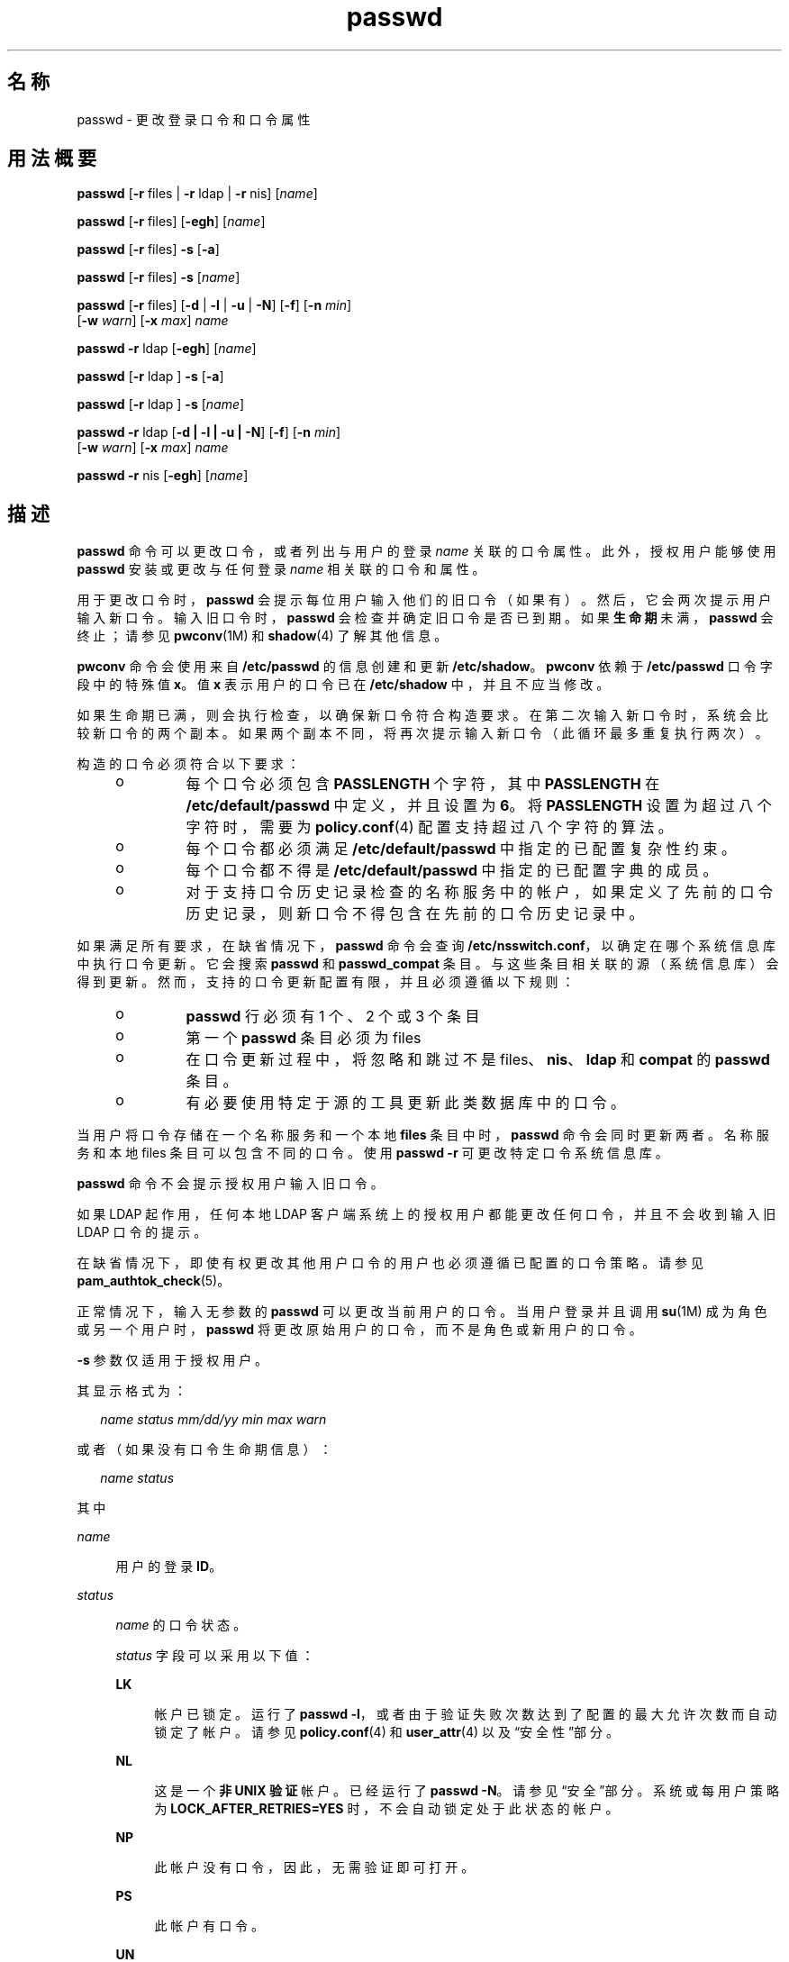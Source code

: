 '\" te
.\" Copyright 1989 AT&T
.\" Portions Copyright (c) 2010, 2014, Oracle and/or its affiliates.All rights reserved.
.TH passwd 1 "2014 年 2 月 13 日" "SunOS 5.11" "用户命令"
.SH 名称
passwd \- 更改登录口令和口令属性 
.SH 用法概要
.LP
.nf
\fBpasswd\fR [\fB-r\fR files | \fB-r\fR ldap | \fB-r\fR nis] [\fIname\fR]
.fi

.LP
.nf
\fBpasswd\fR [\fB-r\fR files] [\fB-egh\fR] [\fIname\fR]
.fi

.LP
.nf
\fBpasswd\fR [\fB-r\fR files] \fB-s\fR [\fB-a\fR]
.fi

.LP
.nf
\fBpasswd\fR [\fB-r\fR files] \fB-s\fR [\fIname\fR]
.fi

.LP
.nf
\fBpasswd\fR [\fB-r\fR files] [\fB-d\fR | \fB-l\fR | \fB-u\fR | \fB-N\fR] [\fB-f\fR] [\fB-n\fR \fImin\fR] 
     [\fB-w\fR \fIwarn\fR] [\fB-x\fR \fImax\fR] \fIname\fR
.fi

.LP
.nf
\fBpasswd\fR \fB-r\fR ldap [\fB-egh\fR] [\fIname\fR]
.fi

.LP
.nf
\fBpasswd\fR [\fB-r\fR ldap ] \fB-s\fR [\fB-a\fR]
.fi

.LP
.nf
\fBpasswd\fR [\fB-r\fR ldap ] \fB-s\fR [\fIname\fR]
.fi

.LP
.nf
\fBpasswd\fR \fB-r\fR ldap [\fB-d | -l | -u | -N\fR] [\fB-f\fR] [\fB-n\fR \fImin\fR] 
     [\fB-w\fR \fIwarn\fR] [\fB-x\fR \fImax\fR] \fIname\fR
.fi

.LP
.nf
\fBpasswd\fR \fB-r\fR nis [\fB-egh\fR] [\fIname\fR]
.fi

.SH 描述
.sp
.LP
\fBpasswd\fR 命令可以更改口令，或者列出与用户的登录 \fIname\fR 关联的口令属性。此外，授权用户能够使用 \fBpasswd\fR 安装或更改与任何登录 \fIname\fR 相关联的口令和属性。
.sp
.LP
用于更改口令时，\fBpasswd\fR 会提示每位用户输入他们的旧口令（如果有）。然后，它会两次提示用户输入新口令。输入旧口令时，\fBpasswd\fR 会检查并确定旧口令是否已到期。如果\fB生命期\fR未满，\fBpasswd\fR 会终止；请参见 \fBpwconv\fR(1M) 和 \fBshadow\fR(4) 了解其他信息。
.sp
.LP
\fBpwconv\fR 命令会使用来自 \fB/etc/passwd\fR 的信息创建和更新 \fB/etc/shadow\fR。\fBpwconv\fR 依赖于 \fB/etc/passwd\fR 口令字段中的特殊值 \fBx\fR。值 \fBx\fR 表示用户的口令已在 \fB/etc/shadow\fR 中，并且不应当修改。
.sp
.LP
如果生命期已满，则会执行检查，以确保新口令符合构造要求。在第二次输入新口令时，系统会比较新口令的两个副本。如果两个副本不同，将再次提示输入新口令（此循环最多重复执行两次）。
.sp
.LP
构造的口令必须符合以下要求：
.RS +4
.TP
.ie t \(bu
.el o
每个口令必须包含 \fBPASSLENGTH\fR 个字符，其中 \fBPASSLENGTH\fR 在 \fB/etc/default/passwd\fR 中定义，并且设置为 \fB6\fR。将 \fBPASSLENGTH\fR 设置为超过八个字符时，需要为 \fBpolicy.conf\fR(4) 配置支持超过八个字符的算法。
.RE
.RS +4
.TP
.ie t \(bu
.el o
每个口令都必须满足 \fB/etc/default/passwd\fR 中指定的已配置复杂性约束。
.RE
.RS +4
.TP
.ie t \(bu
.el o
每个口令都不得是 \fB/etc/default/passwd\fR 中指定的已配置字典的成员。
.RE
.RS +4
.TP
.ie t \(bu
.el o
对于支持口令历史记录检查的名称服务中的帐户，如果定义了先前的口令历史记录，则新口令不得包含在先前的口令历史记录中。
.RE
.sp
.LP
如果满足所有要求，在缺省情况下，\fBpasswd\fR 命令会查询 \fB/etc/nsswitch.conf\fR，以确定在哪个系统信息库中执行口令更新。它会搜索 \fBpasswd\fR 和 \fBpasswd_compat\fR 条目。与这些条目相关联的源（系统信息库）会得到更新。然而，支持的口令更新配置有限，并且必须遵循以下规则：
.RS +4
.TP
.ie t \(bu
.el o
\fBpasswd\fR 行必须有 1 个、2 个或 3 个条目
.RE
.RS +4
.TP
.ie t \(bu
.el o
第一个 \fBpasswd\fR 条目必须为 files
.RE
.RS +4
.TP
.ie t \(bu
.el o
在口令更新过程中，将忽略和跳过不是 files、\fBnis\fR、\fBldap\fR 和 \fBcompat\fR 的\fBpasswd\fR 条目。
.RE
.RS +4
.TP
.ie t \(bu
.el o
有必要使用特定于源的工具更新此类数据库中的口令。
.RE
.sp
.LP
当用户将口令存储在一个名称服务和一个本地 \fBfiles\fR 条目中时，\fBpasswd\fR 命令会同时更新两者。名称服务和本地 files 条目可以包含不同的口令。使用 \fBpasswd\fR \fB-r\fR 可更改特定口令系统信息库。 
.sp
.LP
\fBpasswd\fR 命令不会提示授权用户输入旧口令。
.sp
.LP
如果 LDAP 起作用，任何本地 LDAP 客户端系统上的授权用户都能更改任何口令，并且不会收到输入旧 LDAP 口令的提示。
.sp
.LP
在缺省情况下，即使有权更改其他用户口令的用户也必须遵循已配置的口令策略。请参见 \fBpam_authtok_check\fR(5)。
.sp
.LP
正常情况下，输入无参数的 \fBpasswd\fR 可以更改当前用户的口令。当用户登录并且调用 \fBsu\fR(1M) 成为角色或另一个用户时，\fBpasswd\fR 将更改原始用户的口令，而不是角色或新用户的口令。
.sp
.LP
\fB-s\fR 参数仅适用于授权用户。
.sp
.LP
其显示格式为：
.sp
.in +2
.nf
\fIname status mm/dd/yy min max warn\fR
.fi
.in -2
.sp

.sp
.LP
或者（如果没有口令生命期信息）：
.sp
.in +2
.nf
\fIname status\fR
.fi
.in -2
.sp

.sp
.LP
其中
.sp
.ne 2
.mk
.na
\fB\fIname\fR\fR
.ad
.sp .6
.RS 4n
用户的登录 \fBID\fR。
.RE

.sp
.ne 2
.mk
.na
\fB\fIstatus\fR\fR
.ad
.sp .6
.RS 4n
\fIname\fR 的口令状态。 
.sp
\fIstatus\fR 字段可以采用以下值：
.sp
.ne 2
.mk
.na
\fB\fBLK\fR\fR
.ad
.sp .6
.RS 4n
帐户已锁定。运行了 \fBpasswd -l\fR，或者由于验证失败次数达到了配置的最大允许次数而自动锁定了帐户。请参见 \fBpolicy.conf\fR(4) 和 \fBuser_attr\fR(4) 以及“安全性”部分。
.RE

.sp
.ne 2
.mk
.na
\fB\fBNL\fR\fR
.ad
.sp .6
.RS 4n
这是一个\fB非 UNIX 验证\fR帐户。已经运行了 \fBpasswd\fR \fB-N\fR。请参见“安全”部分。系统或每用户策略为 \fBLOCK_AFTER_RETRIES=YES\fR 时，不会自动锁定处于此状态的帐户。
.RE

.sp
.ne 2
.mk
.na
\fB\fBNP\fR\fR
.ad
.sp .6
.RS 4n
此帐户没有口令，因此，无需验证即可打开。
.RE

.sp
.ne 2
.mk
.na
\fB\fBPS\fR\fR
.ad
.sp .6
.RS 4n
此帐户有口令。
.RE

.sp
.ne 2
.mk
.na
\fB\fBUN\fR\fR
.ad
.sp .6
.RS 4n
口令字段中的数据未知。它不是一个可识别的散列口令或上述各项中的任何一个。请参见 \fBcrypt\fR(3C) 了解有效的口令散列。
.RE

.sp
.ne 2
.mk
.na
\fB\fBUP\fR\fR
.ad
.sp .6
.RS 4n
管理员尚未激活帐户，因此无法使用。请参见\fB\fR“安全”部分。
.RE

.RE

.sp
.ne 2
.mk
.na
\fB\fImm/dd/yy\fR\fR
.ad
.sp .6
.RS 4n
上次更改 \fIname\fR 的口令的日期。所有口令生命期日期都使用格林威治标准时间（世界标准时间）确定，因此最多可以与其他时区相差一天。
.RE

.sp
.ne 2
.mk
.na
\fB\fImin\fR\fR
.ad
.sp .6
.RS 4n
为 \fIname\fR 更改口令需要间隔的最少天数。在 \fB/etc/default/passwd\fR 中有 \fBMINWEEKS\fR，并且设置为 \fBNULL\fR。
.RE

.sp
.ne 2
.mk
.na
\fB\fImax\fR\fR
.ad
.sp .6
.RS 4n
\fIname\fR 口令的最大有效天数。在 \fB/etc/default/passwd\fR 中有 \fBMAXWEEKS\fR，并且设置为 \fBNULL\fR。
.RE

.sp
.ne 2
.mk
.na
\fB\fIwarn\fR\fR
.ad
.sp .6
.RS 4n
口令到期之前相对于 \fImax\fR 的天数，达到此天数后 \fIname\fR 将收到警告消息。
.RE

.SS "安全性"
.sp
.LP
\fBpasswd\fR 使用 \fBpam\fR(3PAM) 更改口令。它通过服务名称 \fBpasswd\fR 调用 PAM，并使用服务模块类型 \fBauth\fR 进行验证，使用口令更改口令。
.sp
.LP
锁定帐户（\fB-l\fR 选项）可以禁止使用帐户进行任何登录或延迟执行操作（例如 \fBat\fR(1)、\fBbatch\fR(1) 或 \fBcron\fR(1M)）。\fB-N\fR 选项可以用于禁止基于口令的登录，同时继续允许通过非 UNIX 验证方法进行延迟执行或登录。
.sp
.LP
从来没有口令的已锁定帐户不能将其状态直接更改为活动口令。请参见 \fB-d\fR 选项。对于锁定之前有口令的锁定帐户，更改其口令时，无需解锁帐户即可更改口令。请参见用于解锁帐户的 \fB-u\fR 选项。授权管理员可以激活处于尚未激活状态的帐户，具体方法是为该帐户提供口令或运行 \fBpasswd\fR \fB- N\fR，但管理员只能出于非 UNIX 验证或延迟执行的目的激活该帐户。
.sp
.LP
帐户在不活动之后会被锁定。要解锁此类帐户，请使用 \fB-u\fR 或 \fB-f\fR 选项。使用 \fB-u\fR 无法更改口令；使用 \fB-f\fR 可以强制更改口令。
.SH 选项
.sp
.LP
支持以下选项：
.sp
.ne 2
.mk
.na
\fB\fB-a\fR\fR
.ad
.sp .6
.RS 4n
显示所有条目的口令属性。只能与 \fB-s\fR 选项一起使用。不得提供 \fIname\fR。对于 \fBfiles\fR 和 \fBldap\fR 系统信息库，这仅限于授权用户。
.RE

.sp
.ne 2
.mk
.na
\fB\fB-e\fR\fR
.ad
.sp .6
.RS 4n
更改登录 shell。对于 files 系统信息库，这仅适用于超级用户。普通用户可以更改 \fBldap\fR、\fBnis\fR 或 \fBnisplus\fR 系统信息库。选择 shell 时会受到 \fBgetusershell\fR(3C) 的要求的限制。如果用户当前具有的 shell 是 \fBgetusershell\fR 所不允许的，则只有 root 用户可以更改此 shell。
.RE

.sp
.ne 2
.mk
.na
\fB\fB-g\fR\fR
.ad
.sp .6
.RS 4n
更改 \fBgecos\fR（指针）信息。对于 files 系统信息库，这仅适用于超级用户。普通用户可以更改 \fBldap\fR、\fBnis\fR 或 \fBnisplus\fR 系统信息库。
.RE

.sp
.ne 2
.mk
.na
\fB\fB-h\fR\fR
.ad
.sp .6
.RS 4n
更改起始目录。
.RE

.sp
.ne 2
.mk
.na
\fB\fB-r\fR\fR
.ad
.sp .6
.RS 4n
指定向其应用操作的系统信息库。支持的系统信息库包括 \fBfiles\fR、\fBldap\fR 或 \fBnis\fR。
.RE

.sp
.ne 2
.mk
.na
\fB\fB-s\fR \fIname\fR\fR
.ad
.sp .6
.RS 4n
显示登录 \fIname\fR 的口令属性。对于 \fBfiles\fR 和 \fBldap\fR 系统信息库，这仅适用于授权用户。它完全不适用于 \fBnis\fR 系统信息库，因为此系统信息库不支持口令生命期。
.sp
此选项（也只有此选项）的输出为 "Committed"（已确定）并且可解析。格式为 \fIusername\fR 后跟空格，然后跟以下代码之一。 
.sp
将来有可能添加新代码，因此，解析此命令的代码必须能够灵活应对未知代码。所有现有代码均为两个字符，但将来未必始终如此。 
.sp
以下为当前状态代码：
.sp
.ne 2
.mk
.na
\fB\fBLK\fR\fR
.ad
.sp .6
.RS 4n
帐户已锁定。运行了 \fBpasswd -l\fR，或者由于验证失败次数达到了配置的最大允许次数而自动锁定了帐户。请参见 \fBpolicy.conf\fR(4) 和 \fBuser_attr\fR(4) 以及“安全性”部分。
.RE

.sp
.ne 2
.mk
.na
\fB\fBNL\fR\fR
.ad
.sp .6
.RS 4n
这是一个\fB非 UNIX 验证\fR帐户。已经运行了 \fBpasswd\fR \fB-N\fR。请参见“安全”部分。系统或每用户策略为 \fBLOCK_AFTER_RETRIES=YES\fR 时，不会自动锁定处于此状态的帐户。
.RE

.sp
.ne 2
.mk
.na
\fB\fBNP\fR\fR
.ad
.sp .6
.RS 4n
帐户没有口令。运行了 \fBpasswd -d\fR。
.RE

.sp
.ne 2
.mk
.na
\fB\fBPS\fR\fR
.ad
.sp .6
.RS 4n
帐户可能有一个有效口令。
.RE

.sp
.ne 2
.mk
.na
\fB\fBUN\fR\fR
.ad
.sp .6
.RS 4n
口令字段中的数据未知。它不是一个可识别的散列口令或上述各项中的任何一个。请参见 \fBcrypt\fR(3C) 了解有效的口令散列。
.RE

.sp
.ne 2
.mk
.na
\fB\fBUP\fR\fR
.ad
.sp .6
.RS 4n
管理员尚未激活帐户，因此无法使用。请参见\fB\fR“安全”部分。
.RE

.RE

.SS "授权用户选项"
.sp
.LP
管理员需要获得 "User Security"（用户安全）配置文件才能锁定和解锁现有帐户。此配置文件也可以提供激活新建帐户、设置口令生命期选项和查看口令属性的功能。下表列出了执行各种操作所需的授权。
.sp
.LP
只有授权用户才能使用以下选项：
.sp
.ne 2
.mk
.na
\fB\fB-d\fR\fR
.ad
.sp .6
.RS 4n
删除 \fIname\fR 的口令并解锁帐户。登录 \fIname\fR 不会收到输入口令的提示。仅适用于 \fBfiles\fR 和 \fBldap\fR 系统信息库。
.sp
如果配置了 \fBlogin\fR(1) 选项 \fBPASSREQ=YES\fR，帐户将无法登录。\fBPASSREQ=YES \fR 为缺省设置。
.RE

.sp
.ne 2
.mk
.na
\fB\fB-f\fR\fR
.ad
.sp .6
.RS 4n
通过使 \fIname\fR 的口令到期，强制用户在下一次登录时更改口令。解锁由于不活动而遭到锁定的帐户时，此选项十分有用。
.RE

.sp
.ne 2
.mk
.na
\fB\fB-l\fR\fR
.ad
.sp .6
.RS 4n
锁定 \fIname\fR 的帐户，除非已经锁定。请参见用于解锁帐户的 \fB-u\fR 选项。标记为非 UNIX 验证或延迟执行的帐户只能锁定并会在解锁时返回同一状态。
.RE

.sp
.ne 2
.mk
.na
\fB\fB-N\fR\fR
.ad
.sp .6
.RS 4n
使 \fIname\fR 的口令条目成为一个无法用于通过 UNIX 验证进行登录的值，但不会锁定该帐户。请参见用于删除此值的 \fB-d\fR 选项或者用于锁定帐户的 \fB-l\fR 选项。
.RE

.sp
.ne 2
.mk
.na
\fB\fB-n\fR \fImin\fR\fR
.ad
.sp .6
.RS 4n
设置 \fIname\fR 的最小值字段。\fImin\fR 字段包含更改 \fIname\fR 的口令需间隔的最少天数。如果 \fImin\fR 大于 \fImax\fR，用户将无法更改口令。此选项应始终与 \fB-x\fR 选项配合使用，除非 \fImax\fR 设置为 \fB-1\fR（禁用生命期）。在这种情况下，\fImin\fR 无需设置。
.RE

.sp
.ne 2
.mk
.na
\fB\fB-u\fR\fR
.ad
.sp .6
.RS 4n
解锁 \fIname\fR 条目的已锁定口令。解锁由于登录尝试失败而遭到锁定或者通过管理方式（使用 \fB-l\fR 选项）锁定的帐户时，\fB-u\fR 选项十分有用。标记为非 UNIX 验证帐户 (\fBpasswd\fR \fB-N\fR) 的帐户会返回解锁时的状态。
.RE

.sp
.ne 2
.mk
.na
\fB\fB-w\fR \fIwarn\fR\fR
.ad
.sp .6
.RS 4n
为 \fIname\fR 设置警告字段。\fIwarn\fR 字段包含口令到期之前的天数，达到此天数时用户将收到警告消息。如果禁用口令生命期，此选项无效。
.RE

.sp
.ne 2
.mk
.na
\fB\fB-x\fR \fImax\fR\fR
.ad
.sp .6
.RS 4n
设置 \fIname\fR 的最大值字段。\fImax\fR 字段包含 \fIname\fR 的口令的有效天数。如果 \fImax\fR 设置为 \fB-1\fR，会立即禁用 \fIname\fR 的生命期。
.RE

.SH 操作数
.sp
.LP
支持下列操作数：
.sp
.ne 2
.mk
.na
\fB\fIname\fR\fR
.ad
.sp .6
.RS 4n
用户登录名。
.RE

.SH 环境变量
.sp
.LP
如果任一 \fBLC_*\fR 变量（即 \fBLC_CTYPE\fR、\fB LC_MESSAGES\fR、\fBLC_TIME\fR、\fBLC_COLLATE\fR、\fBLC_NUMERIC\fR 和 \fBLC_MONETARY\fR（请参见 \fBenviron\fR(5)））未在此环境中进行设置，则 \fBpasswd\fR 针对每个对应语言环境类别的操作行为将由 \fBLANG\fR 环境变量的值确定。如果设置了 \fBLC_ALL\fR，则会使用其内容覆盖 \fBLANG\fR 和其他 \fBLC_*\fR 变量。如果以上变量都未在此环境中进行设置，则 \fBC\fR（美国样式）语言环境将确定 \fBpasswd\fR 的行为。
.sp
.ne 2
.mk
.na
\fB\fBLC_CTYPE\fR\fR
.ad
.sp .6
.RS 4n
确定 \fBpasswd\fR 如何处理字符。当为 \fBLC_CTYPE\fR 设置了有效值时，\fBpasswd\fR 可以显示并处理包含该语言环境下有效字符的文本和文件名。\fBpasswd\fR 可以显示并处理扩展 Unix 编码 (\fBEUC\fR) 字符，其中任意单个字符的宽度可以为 1 个、2 个或 3 个字节。\fBpasswd\fR 还可以处理宽度为 1 个、2 个或更多个列的 \fBEUC\fR 字符。在 \fBC\fR 语言环境中，只有 ISO 8859-1 中的字符有效。
.RE

.sp
.ne 2
.mk
.na
\fB\fBLC_MESSAGES\fR\fR
.ad
.sp .6
.RS 4n
确定如何显示诊断和信息性消息。这包括消息的语言和风格，以及肯定性和否定性响应的正确形式。在 \fBC\fR 语言环境中，消息将以程序自身中的缺省格式显示（大多数情况下，为美式英文）。
.RE

.SH 退出状态
.sp
.LP
\fBpasswd\fR 命令退出时会返回以下值之一：
.sp
.ne 2
.mk
.na
\fB\fB0\fR\fR
.ad
.sp .6
.RS 4n
成功。
.RE

.sp
.ne 2
.mk
.na
\fB\fB1\fR\fR
.ad
.sp .6
.RS 4n
权限被拒绝。
.RE

.sp
.ne 2
.mk
.na
\fB\fB2\fR\fR
.ad
.sp .6
.RS 4n
无效的选项组合。
.RE

.sp
.ne 2
.mk
.na
\fB\fB3\fR\fR
.ad
.sp .6
.RS 4n
意外失败。口令文件未更改。
.RE

.sp
.ne 2
.mk
.na
\fB\fB4\fR\fR
.ad
.sp .6
.RS 4n
意外失败。口令文件缺失。
.RE

.sp
.ne 2
.mk
.na
\fB\fB5\fR\fR
.ad
.sp .6
.RS 4n
口令文件正忙。请稍后重试。
.RE

.sp
.ne 2
.mk
.na
\fB\fB6\fR\fR
.ad
.sp .6
.RS 4n
无效的选项参数。
.RE

.sp
.ne 2
.mk
.na
\fB\fB7\fR\fR
.ad
.sp .6
.RS 4n
生命期选项已禁用。
.RE

.sp
.ne 2
.mk
.na
\fB\fB8\fR\fR
.ad
.sp .6
.RS 4n
无内存。
.RE

.sp
.ne 2
.mk
.na
\fB\fB9\fR\fR
.ad
.sp .6
.RS 4n
系统错误。
.RE

.sp
.ne 2
.mk
.na
\fB\fB10\fR\fR
.ad
.sp .6
.RS 4n
帐户已过期。
.RE

.sp
.ne 2
.mk
.na
\fB\fB11\fR\fR
.ad
.sp .6
.RS 4n
口令信息未更改。
.RE

.SH 文件
.sp
.ne 2
.mk
.na
\fB\fB/etc/default/passwd\fR\fR
.ad
.sp .6
.RS 4n
可以在 \fB/etc/default/passwd\fR 中为以下标志设置缺省值。例如：\fBMAXWEEKS=26\fR
.sp
.ne 2
.mk
.na
\fB\fBDICTIONDBDIR\fR\fR
.ad
.sp .6
.RS 4n
生成的字典数据库所在的目录。缺省值为 \fB/var/passwd\fR。 
.sp
如果未指定 \fBDICTIONLIST\fR 和 \fBDICTIONDBDIR\fR，系统将不会执行字典检查。 
.RE

.sp
.ne 2
.mk
.na
\fB\fBDICTIONLIST\fR\fR
.ad
.sp .6
.RS 4n
\fBDICTIONLIST\fR 可以包含以逗号分隔的字典文件列表，例如 \fBDICTIONLIST=\fR\fIfile1\fR, \fI file2\fR, \fIfile3\fR。每个字典文件都包含多行，每行由一个词和一个换行符组成。您必须指定全路径名。来自这些文件的词会合并为一个数据库，用于确定口令是否基于字典中的词。
.sp
可以在 \fBDICTIONLIST\fR 中列出拼写检查字典（类似于 \fB/usr/share/lib/dict/words\fR），但需要预先进行处理。请参见下文的 \fBDICTIONMINWORDLENGTH\fR 了解更简便的方法。
.sp
如果未指定 \fBDICTIONLIST\fR 和 \fBDICTIONDBDIR\fR，系统将不会执行字典检查。
.sp
要预先构建字典数据库，请参见 \fBmkpwdict\fR(1M)。
.RE

.sp
.ne 2
.mk
.na
\fB\fBDICTIONMINWORDLENGTH\fR\fR
.ad
.sp .6
.RS 4n
\fBDICTIONMINWORDLENGTH\fR 可以包含一个数字，用于指定 \fBDICTIONLIST\fR 中源文件的最小词长。小于指定长度的词将在口令字典中省略。
.sp
 允许的最小值为 2 [个字母]；缺省值为 3 [个字母]。
.RE

.sp
.ne 2
.mk
.na
\fB\fBHISTORY\fR\fR
.ad
.sp .6
.RS 4n
为用户所保存的先前口令历史记录的最大数量。将 \fBHISTORY\fR 值设为零 (\fB0\fR) 或者删除标志都会导致下一次任何用户更改口令时放弃所有用户的先前口令历史记录。缺省情况下不会定义 \fBHISTORY\fR 标志。最大值为 \fB26。\fR目前，仅针对在 \fBfiles\fR 名称服务（局部 \fBpasswd\fR(4)/\fBshadow\fR(4)）中定义的用户帐户强制实施此功能。
.RE

.sp
.ne 2
.mk
.na
\fB\fBMAXREPEATS\fR\fR
.ad
.sp .6
.RS 4n
允许的连续重复字符的最大个数。如果未设置 \fBMAXREPEATS\fR，或者将其设为零 (\fB0\fR)，则缺省情况下不会进行检查。
.RE

.sp
.ne 2
.mk
.na
\fB\fBMAXWEEKS\fR\fR
.ad
.sp .6
.RS 4n
口令的最长有效期。
.RE

.sp
.ne 2
.mk
.na
\fB\fBMINALPHA\fR\fR
.ad
.sp .6
.RS 4n
必须包含的最少字母字符个数。如果未设置 \fBMINALPHA\fR，则缺省值为 \fB2\fR。 
.RE

.sp
.ne 2
.mk
.na
\fB\fBMINDIFF\fR\fR
.ad
.sp .6
.RS 4n
旧口令和新口令之间必须具有的最小差异。如果未设置 \fBMINDIFF\fR，则缺省值为 \fB3\fR。
.RE

.sp
.ne 2
.mk
.na
\fB\fBMINDIGIT\fR\fR
.ad
.sp .6
.RS 4n
必须包含的最少数字个数。如果未设置 \fBMINDIGIT\fR，或者将其设为零 (\fB0\fR)，则缺省情况下不会进行检查。如果同时指定了 \fBMINNONALPHA\fR，将无法指定 \fBMINDIGIT\fR。 
.RE

.sp
.ne 2
.mk
.na
\fB\fBMINLOWER\fR\fR
.ad
.sp .6
.RS 4n
必须包含的最少小写字母个数。如果未设置，或者将其设为零 (0)，则缺省情况下不会进行检查。 
.RE

.sp
.ne 2
.mk
.na
\fB\fBMINNONALPHA\fR\fR
.ad
.sp .6
.RS 4n
必须包含的最少非字母字符（包括数字和特殊字符）个数。如果未设置 \fBMINNONALPHA\fR，则缺省值为 \fB1\fR。如果同时指定了 \fBMINDIGIT \fR 或 \fBMINSPECIAL\fR，则将无法指定 \fBMINNONALPHA\fR。
.RE

.sp
.ne 2
.mk
.na
\fB\fBMINWEEKS\fR\fR
.ad
.sp .6
.RS 4n
更改口令所需的最短间隔时间。
.RE

.sp
.ne 2
.mk
.na
\fB\fBMINSPECIAL\fR\fR
.ad
.sp .6
.RS 4n
必须包含的最少特殊字符（非字母和数字）个数。如果未设置 \fBMINSPECIAL\fR，或者将其设为零 (\fB0\fR)，则缺省情况下不会进行检查。如果同时指定了 \fBMINNONALPHA\fR，则将无法指定 \fBMINSPECIAL\fR。
.RE

.sp
.ne 2
.mk
.na
\fB\fBMINUPPER\fR\fR
.ad
.sp .6
.RS 4n
要求的大写字母的最少个数。如果未设置 \fBMINUPPER\fR 或者将其设为零 (\fB0\fR)，则缺省情况下不会进行检查。 
.RE

.sp
.ne 2
.mk
.na
\fB\fBNAMECHECK\fR\fR
.ad
.sp .6
.RS 4n
启用/禁用登录名检查。缺省设置为执行登录名检查。使用 \fBno\fR 值（不区分大小写）会禁用此功能。
.RE

.sp
.ne 2
.mk
.na
\fB\fBPASSLENGTH\fR\fR
.ad
.sp .6
.RS 4n
口令的最小长度（以字符为单位）。
.RE

.sp
.ne 2
.mk
.na
\fB\fBWARNWEEKS\fR\fR
.ad
.sp .6
.RS 4n
发出口令即将到期警告前的时间长度。
.RE

.sp
.ne 2
.mk
.na
\fB\fBWHITESPACE\fR\fR
.ad
.sp .6
.RS 4n
确定口令中是否允许使用空格字符。有效值为 \fBYES\fR 和 \fBNO\fR。如果未设置 \fBWHITESPACE\fR，或者将其设为 \fBYES\fR，则允许使用空格字符。
.RE

.RE

.sp
.ne 2
.mk
.na
\fB\fB/etc/oshadow\fR\fR
.ad
.sp .6
.RS 4n
\fBpasswd\fR 和 \fBpwconv\fR 用来更新实际影子文件的临时文件。
.RE

.sp
.ne 2
.mk
.na
\fB\fB/etc/passwd\fR\fR
.ad
.sp .6
.RS 4n
口令文件。
.RE

.sp
.ne 2
.mk
.na
\fB\fB/etc/shadow\fR\fR
.ad
.sp .6
.RS 4n
影子口令文件。
.RE

.sp
.ne 2
.mk
.na
\fB\fB/etc/shells\fR\fR
.ad
.sp .6
.RS 4n
Shell 数据库。
.RE

.SH 属性
.sp
.LP
有关下列属性的说明，请参见 \fBattributes\fR(5)：
.sp

.sp
.TS
tab() box;
cw(2.75i) |cw(2.75i) 
lw(2.75i) |lw(2.75i) 
.
属性类型属性值
_
可用性system/core-os
_
CSIEnabled（已启用）
_
接口稳定性请参见下文。
.TE

.sp
.LP
用户可读的输出是 "Uncommitted"（未确定）。选项为 "Committed"（已确定）。
.SH 另请参见
.sp
.LP
\fBat\fR(1)、\fBbatch\fR(1)、\fBfinger\fR(1)、\fBlogin\fR(1)、\fBcron\fR(1M)、\fBdomainname\fR(1M)、\fBeeprom\fR(1M)、\fBid\fR(1M)、\fBldapclient\fR(1M)、\fBmkpwdict\fR(1M)、\fBpwconv\fR(1M)、\fBsu\fR(1M)、\fBuseradd\fR(1M)、\fBuserdel\fR(1M)、\fBusermod\fR(1M)、\fBcrypt\fR(3C)、\fBgetpwnam\fR(3C)、\fBgetspnam\fR(3C)、\fBgetusershell\fR(3C)、\fBpam\fR(3PAM)、\fBloginlog\fR(4)、\fBnsswitch.conf\fR(4)、\fBpam.conf\fR(4)、\fBpasswd\fR(4)、\fBpolicy.conf\fR(4)、\fBshadow\fR(4)、\fBshells\fR(4)、\fBuser_attr\fR(4)、\fBattributes\fR(5)、\fBenviron\fR(5)、\fBpam_authtok_check\fR(5)、\fBpam_authtok_get\fR(5)、\fBpam_authtok_store\fR(5)、\fBpam_dhkeys\fR(5)、\fBpam_ldap\fR(5)、\fBpam_unix_account\fR(5)、\fBpam_unix_auth\fR(5)、\fBpam_unix_session\fR(5)、\fBcrypt_unix\fR(5)
.SH 附注
.sp
.LP
\fByppasswd\fR 命令是 \fBpasswd\fR 的包装器。建议不要使用 \fByppasswd\fR，而是使用 \fBpasswd \fR \fB-r\fR \fIrepository_name\fR。
.sp
.LP
在 \fBfiles\fR 和 \fBldap\fR 系统信息库中更改口令将清除失败登录次数。
.sp
.LP
更改口令会重新激活由于不活动达到一定时间而被禁用的帐户。
.sp
.LP
输入终端处理可能会解释某些键序列而不将其传递给 \fBpasswd\fR 命令。
.sp
.LP
无口令帐户（状态代码为 \fBNP\fR）可能无法登录。请参见 \fBlogin\fR(1) \fB PASSREQ\fR 选项。
.sp
.LP
执行各种选项所需的授权：
.sp
.in +2
.nf
-d     delete password               solaris.passwd.assign
-N     set nologin                   solaris.passwd.assign
       change any passwd             solaris.passwd.assign

-l     lock account                  solaris.account.setpolicy
-u     unlock account                solaris.account.setpolicy
-n     set min field for name        solaris.account.setpolicy
-w     set warn field for name       solaris.account.setpolicy
-x     set max field for name        solaris.account.setpolicy
-f     forces password expiration    solaris.account.setpolicy
-s     display password attributes   solaris.account.setpolicy  
-a     display password attributes   solaris.account.setpolicy  
       for all entries

-e     change login shell            solaris.user.manage
-g     change gecos information      solaris.user.manage
-h     change home directory         solaris.user.manage
       set a newly created account's 
         passwd for the first time   solaris.account.activate
.fi
.in -2
.sp

.sp
.LP
除 \fBcrypt_unix\fR(5) 以外的所有口令散列算法所支持的最大口令长度均为 \fB255\fR。
